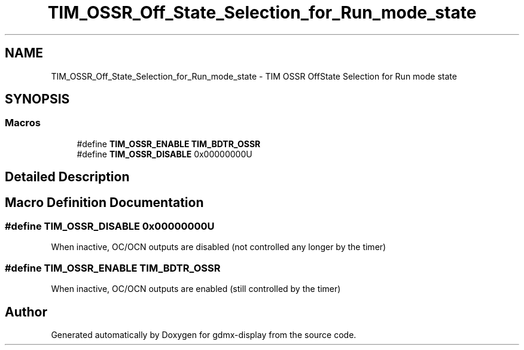 .TH "TIM_OSSR_Off_State_Selection_for_Run_mode_state" 3 "Mon May 24 2021" "gdmx-display" \" -*- nroff -*-
.ad l
.nh
.SH NAME
TIM_OSSR_Off_State_Selection_for_Run_mode_state \- TIM OSSR OffState Selection for Run mode state
.SH SYNOPSIS
.br
.PP
.SS "Macros"

.in +1c
.ti -1c
.RI "#define \fBTIM_OSSR_ENABLE\fP   \fBTIM_BDTR_OSSR\fP"
.br
.ti -1c
.RI "#define \fBTIM_OSSR_DISABLE\fP   0x00000000U"
.br
.in -1c
.SH "Detailed Description"
.PP 

.SH "Macro Definition Documentation"
.PP 
.SS "#define TIM_OSSR_DISABLE   0x00000000U"
When inactive, OC/OCN outputs are disabled (not controlled any longer by the timer) 
.SS "#define TIM_OSSR_ENABLE   \fBTIM_BDTR_OSSR\fP"
When inactive, OC/OCN outputs are enabled (still controlled by the timer) 
.br
 
.SH "Author"
.PP 
Generated automatically by Doxygen for gdmx-display from the source code\&.
